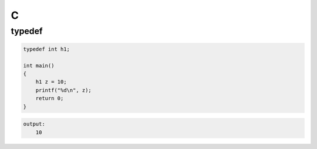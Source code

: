 C
=

typedef
-------

.. code-block:: c

    typedef int h1;

    int main()
    {
        h1 z = 10;
        printf("%d\n", z);
        return 0;
    }

.. code-block:: text

    output:
        10
